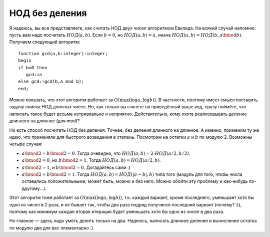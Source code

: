 НОД без деления
---------------

Я надеюсь, вы все представляете, как считать НОД двух чисел алгоритмом
Евклида. На всякий случай напомню: пусть вам надо посчитать
:math:`{{НОД}}(a,b)`. Если :math:`b=0`, но :math:`{{НОД}}(a,b)=a`, иначе
:math:`{{НОД}}(a,b)={{НОД}}(b, a \bmod b)`. Получаем следующий алгоритм:

::

    function gcd(a,b:integer):integer;
    begin
    if b=0 then
       gcd:=a
    else gcd:=gcd(b,a mod b);
    end;

Можно показать, что этот алгоритм работает за
:math:`O(\max(\log a,\log b))`. В частности, поэтому имеет смысл
поставить задачу поиска НОД *длинных* чисел. Но, как только вы глянете
на приведённый выше код, сразу поймёте, что написать такое будет весьма
нетривиально и неприятно. Действительно, кому охота реализовывать
деление длинного на длинное (для mod)?

Но есть способ посчитать НОД без деления. Точнее, без деления длинного
на длинное. А именно, применим ту же идею, что применяли для быстрого
возведения в степень. Посмотрим на остатки :math:`a` и :math:`b` по
модулю 2. Возможны четыре случая:

-  :math:`a \bmod 2=b\bmod 2=0`. Тогда очевидно, что
   :math:`{{НОД}}(a,b)=2\cdot{{НОД}}(a/2,b/2)`.

-  :math:`a\bmod 2=0`, но :math:`b\bmod 2=1`. Тогда
   :math:`{{НОД}}(a,b)={{НОД}}(a/2,b)`.

-  :math:`a\bmod 2=1`, и :math:`b\bmod 2=0`. Догадайтесь сами :)

-  :math:`a\bmod 2=b\bmod 2=1`. Тогда
   :math:`{{НОД}}(a,b)={{НОД}}(|a-b|,b)` типа того (модуль для того,
   чтобы числа оставались положительными; может быть, можно и без него.
   Можно обойти эту проблему и как-нибудь по-другому...).



.. task::

    Докажите все эти утверждения.
    |
    |
    |

Этот алгоритм тоже работает за :math:`O(\max(\log a,\log b))`, т.к.
каждый вариант, кроме последнего, уменьшает хотя бы одно из чисел в 2
раза, и не бывает так, чтобы два раза подряд получился последний вариант
(почему? :)), поэтому как минимум каждая вторая итерация будет уменьшать
хотя бы одно из чисел в два раза.

Но главное — здесь надо уметь делить только на два. Надеюсь, написать
длинное деление и вычисление остатка по модулю два для вас элементарно
:).
